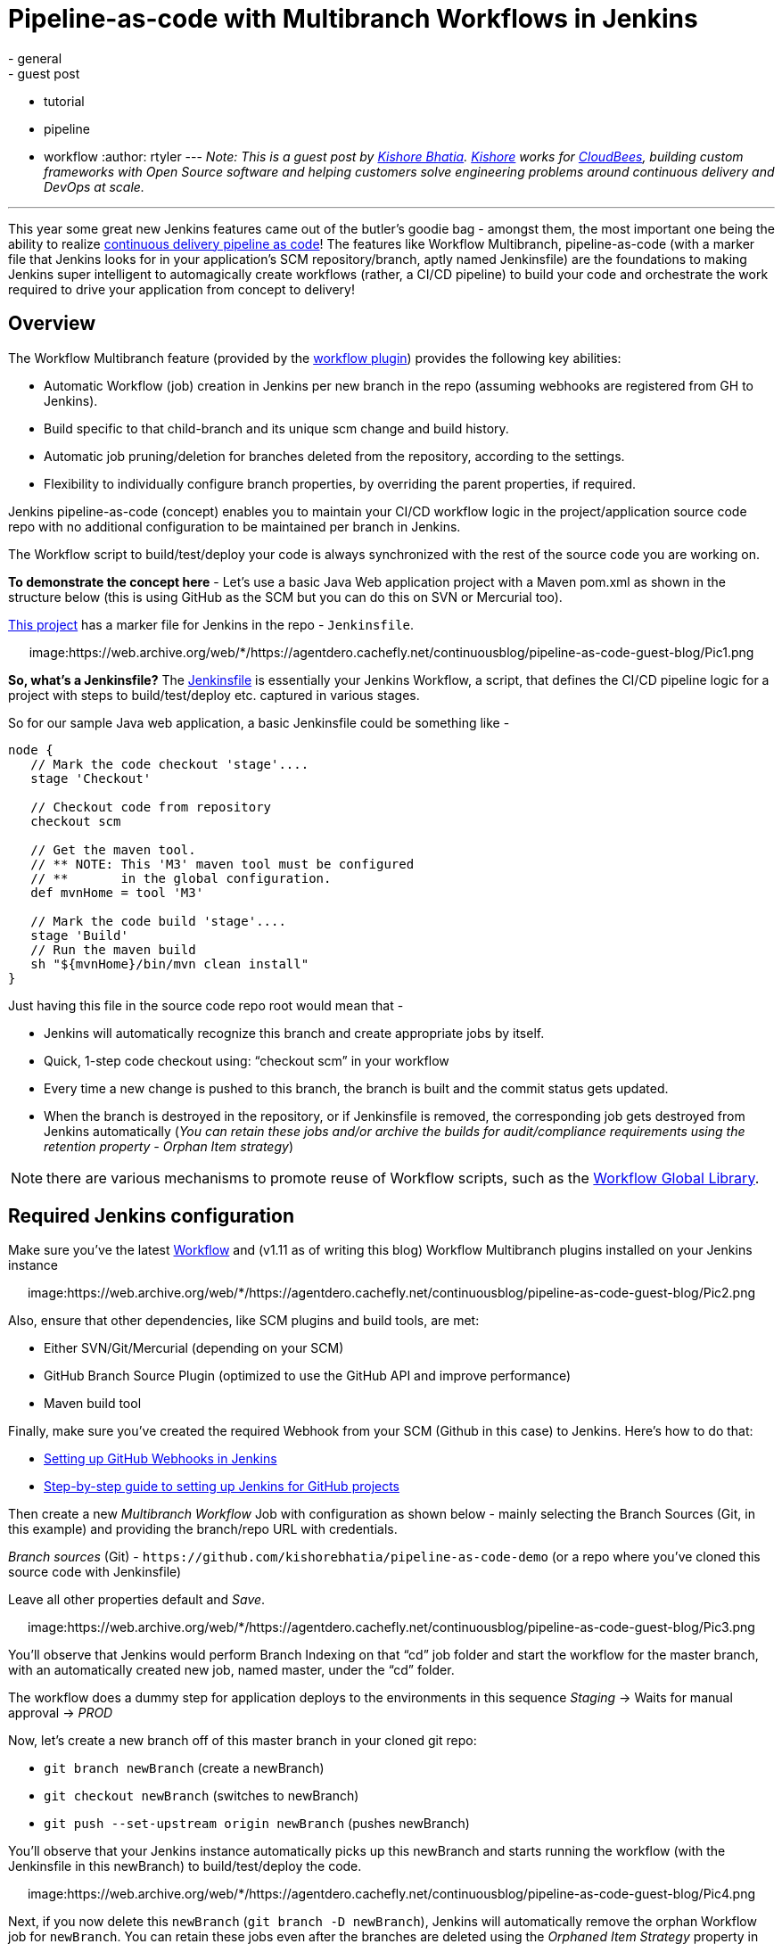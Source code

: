 = Pipeline-as-code with Multibranch Workflows in Jenkins
:nodeid: 653
:created: 1449160710
:tags:
  - general
  - guest post
  - tutorial
  - pipeline
  - workflow
:author: rtyler
---
_Note: This is a guest post by https://github.com/kishorebhatia[Kishore Bhatia]. https://twitter.com/BhatiaKishore[Kishore] works for https://www.cloudbees.com[CloudBees], building custom frameworks with Open Source software and helping customers solve engineering problems around continuous delivery and DevOps at scale._

'''

This year some great new Jenkins features came out of the butler's goodie bag - amongst them, the most important one being the ability to realize https://www.voxxed.com/blog/2015/06/kohsuke-kawaguchi-the-main-challenge-for-jenkins-is-with-itself/[continuous delivery pipeline as code]!
The features like Workflow Multibranch, pipeline-as-code (with a marker file that Jenkins looks for in your application's SCM repository/branch, aptly named Jenkinsfile) are the foundations to making Jenkins super intelligent to automagically create workflows (rather, a CI/CD pipeline) to build your code and orchestrate the work required to drive your application from concept to delivery!

== Overview

The Workflow Multibranch feature (provided by the https://github.com/jenkinsci/workflow-plugin[workflow plugin]) provides the following key abilities:

* Automatic Workflow (job) creation in Jenkins per new branch in the repo (assuming webhooks are registered from GH to Jenkins).
* Build specific to that child-branch and its unique scm change and build history.
* Automatic job pruning/deletion for branches deleted from the repository, according to the settings.
* Flexibility to individually configure branch properties, by overriding the parent properties, if required.

Jenkins pipeline-as-code (concept) enables you to maintain your CI/CD workflow logic in the project/application source code repo with no additional configuration to be maintained per branch in Jenkins.

The Workflow script to build/test/deploy your code is always synchronized with the rest of the source code you are working on.

*To demonstrate the concept here* - Let's use a basic Java Web application project with a Maven pom.xml as shown in the structure below (this is using GitHub as the SCM but you can do this on SVN or Mercurial too).

https://github.com/kishorebhatia/pipeline-as-code-demo[This project] has a marker file for Jenkins in the repo - `Jenkinsfile`.+++<center>+++image:https://web.archive.org/web/*/https://agentdero.cachefly.net/continuousblog/pipeline-as-code-guest-blog/Pic1.png[,600,link=https://web.archive.org/web/*/https://agentdero.cachefly.net/continuousblog/pipeline-as-code-guest-blog/Pic1.png]+++</center>+++

*So, what's a Jenkinsfile?* The https://github.com/kishorebhatia/pipeline-as-code-demo/blob/master/Jenkinsfile[Jenkinsfile] is essentially your Jenkins Workflow, a script, that defines the CI/CD pipeline logic for a project with steps to build/test/deploy etc. captured in various stages.

So for our sample Java web application, a basic Jenkinsfile could be something like -

....
node {
   // Mark the code checkout 'stage'....
   stage 'Checkout'

   // Checkout code from repository
   checkout scm

   // Get the maven tool.
   // ** NOTE: This 'M3' maven tool must be configured
   // **       in the global configuration.
   def mvnHome = tool 'M3'

   // Mark the code build 'stage'....
   stage 'Build'
   // Run the maven build
   sh "${mvnHome}/bin/mvn clean install"
}
....

Just having this file in the source code repo root would mean that -

* Jenkins will automatically recognize this branch and create appropriate jobs by itself.
* Quick, 1-step code checkout using: "`checkout scm`" in your workflow
* Every time a new change is pushed to this branch, the branch is built and the commit status gets updated.
* When the branch is destroyed in the repository, or if Jenkinsfile is removed, the corresponding job gets destroyed from Jenkins automatically (_You can retain these jobs and/or archive the builds for audit/compliance requirements using the retention property - Orphan Item strategy_)

NOTE: there are various mechanisms to promote reuse of Workflow scripts, such as the https://github.com/jenkinsci/workflow-cps-global-lib-plugin[Workflow Global Library].

== Required Jenkins configuration

Make sure you've the latest https://github.com/jenkinsci/workflow-plugin[Workflow] and (v1.11 as of writing this blog) Workflow Multibranch plugins installed on your Jenkins instance+++<center>+++image:https://web.archive.org/web/*/https://agentdero.cachefly.net/continuousblog/pipeline-as-code-guest-blog/Pic2.png[,600,link=https://web.archive.org/web/*/https://agentdero.cachefly.net/continuousblog/pipeline-as-code-guest-blog/Pic2.png]+++</center>+++

Also, ensure that other dependencies, like SCM plugins and build tools, are met:

* Either SVN/Git/Mercurial (depending on your SCM)
* GitHub Branch Source Plugin (optimized to use the GitHub API and improve performance)
* Maven build tool

Finally, make sure you've created the required Webhook from your SCM (Github in this case) to Jenkins.
Here's how to do that:

* https://thepracticalsysadmin.com/setting-up-a-github-webhook-in-jenkins/[Setting up GitHub Webhooks in Jenkins]
* https://gist.github.com/misterbrownlee/3708738[Step-by-step guide to setting up Jenkins for GitHub projects]

Then create a new _Multibranch Workflow_ Job with configuration as shown below - mainly selecting the Branch Sources (Git, in this example) and providing the branch/repo URL with credentials.

_Branch sources_ (Git) - `+https://github.com/kishorebhatia/pipeline-as-code-demo+` (or a repo where you've cloned this source code with Jenkinsfile)

Leave all other properties default and _Save_.+++<center>+++image:https://web.archive.org/web/*/https://agentdero.cachefly.net/continuousblog/pipeline-as-code-guest-blog/Pic3.png[,600,link=https://web.archive.org/web/*/https://agentdero.cachefly.net/continuousblog/pipeline-as-code-guest-blog/Pic3.png]+++</center>+++

You'll observe that Jenkins would perform Branch Indexing on that "`cd`" job folder and start the workflow for the master branch, with an automatically created new job, named master, under the "`cd`" folder.

The workflow does a dummy step for application deploys to the environments in this sequence _Staging_ \-> Waits for manual approval \-> _PROD_

Now, let's create a new branch off of this master branch in your cloned git repo:

* `git branch newBranch` (create a newBranch)
* `git checkout newBranch` (switches to newBranch)
* `git push --set-upstream origin newBranch` (pushes newBranch)

You'll observe that your Jenkins instance automatically picks up this newBranch and starts running the workflow (with the Jenkinsfile in this newBranch) to build/test/deploy the code.+++<center>+++image:https://web.archive.org/web/*/https://agentdero.cachefly.net/continuousblog/pipeline-as-code-guest-blog/Pic4.png[,600,link=https://web.archive.org/web/*/https://agentdero.cachefly.net/continuousblog/pipeline-as-code-guest-blog/Pic4.png]+++</center>+++

Next, if you now delete this `newBranch` (`git branch -D newBranch`), Jenkins will automatically remove the orphan Workflow job for `newBranch`. You can retain these jobs even after the branches are deleted using the _Orphaned Item Strategy_ property in the main "cd" job's configuration.

So we observed the following benefits of this pipeline-as-code approach:

* Overall job definition is a script (Jenkinsfile)
* Calls your build tools and scripts for details
* The build script can be versioned alongside project sources
* Jenkins handles feature/experimental branches automatically
* Keep less configuration in `$JENKINS_HOME`

== Dockerized Demo environment

You can also use the following docker image to run this demo with a preconfigured Jenkins environment and the sample job: `jenkinsci/workflow-demo` (i.e. `docker pull jenkinsci/workflow-demo`)

This docker container includes Jenkins with Workflow and Workflow Multibranch plugins, a local git repo with the aforementioned Java web application and Jetty to demonstrate a continuous delivery pipeline of this application deployed and tested across multiple environments in the pipeline with an approval gate before promoting to PROD (like QA, Staging and PROD).

There's a "cd" job pre-configured as a multibranch Workflow job.

Launch the docker demo as: `docker run -p 8080:8080 -p 8081:8081 -p 9418:9418 -ti jenkinsci/workflow-demo`

Now, you can access Jenkins on port 8080 and Jetty on port 8081 from localhost or the IP of your boot2docker/docker-machine environment.

The demo container has a local git repo so you can clone: `git://localhost/repo`. When creating new branches, each branch automatically creates a matching subproject in Jenkins and triggers the build for that branch. The workflow:

* Checks out source code from the same repository and commit as `Jenkinsfile`.
* Builds sources via Maven with unit testing.
* Runs two parallel integration tests that involve deploying the app to ephemeral server instances, which get thrown away when tests are done (this is done by using auto-deployment of Jetty)
* Once integration tests are successful, the webapp gets to the staging server at http://localhost:8081/staging/[localhost:8081/staging] (or your docker-machine/boot2docker instance IP)
* requires a human to Manually inspect the staging instance, and when ready, approves the deployment to the production server at http://localhost:8081/production/

== References

* https://developer-blog.cloudbees.com/2015/08/workflow-19-and-multibranch-beta.html[Developer blog by jglick introducing multibranch support]
* https://github.com/jenkinsci/workflow-plugin/blob/master/TUTORIAL.md[workflow plugin tutorial]
* https://github.com/jenkinsci/workflow-plugin#presentations[workflow plugin presentations]
* https://github.com/jenkinsci/workflow-aggregator-plugin/tree/master/demo[workflow plugin demo readme]
